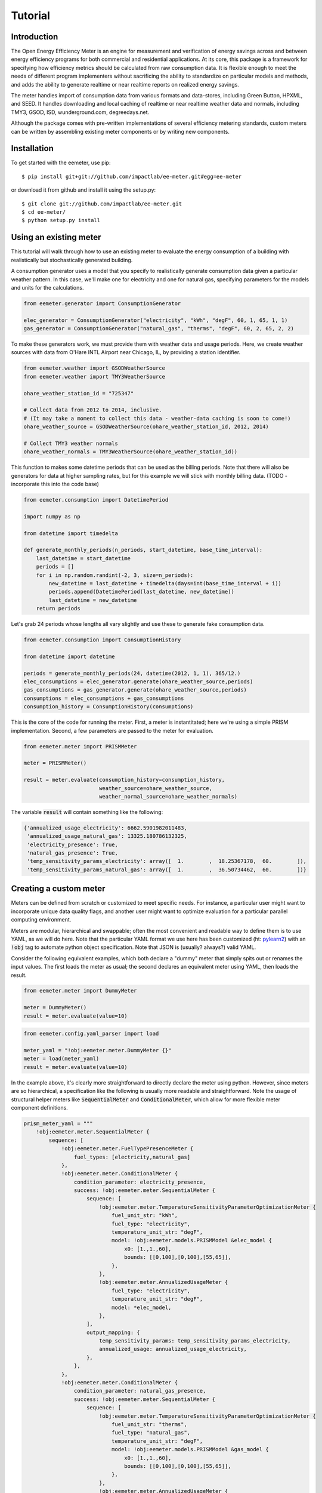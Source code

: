 Tutorial
========

Introduction
------------

The Open Energy Efficiency Meter is an engine for measurement and verification
of energy savings across and between energy efficiency programs for both
commercial and residential applications. At its core, this package is a
framework for specifying how efficiency metrics should be calculated from raw
consumption data. It is flexible enough to meet the needs of different program
implementers without sacrificing the ability to standardize on particular
models and methods, and adds the ability to generate realtime or near realtime
reports on realized energy savings.

The meter handles import of consumption data from various formats and
data-stores, including Green Button, HPXML, and SEED. It handles downloading
and local caching of realtime or near realtime weather data and normals,
including TMY3, GSOD, ISD, wunderground.com, degreedays.net.

Although the package comes with pre-written implementations of several
efficiency metering standards, custom meters can be written by assembling
existing meter components or by writing new components.

Installation
------------

To get started with the eemeter, use pip::

    $ pip install git+git://github.com/impactlab/ee-meter.git#egg=ee-meter

or download it from github and install it using the setup.py::

    $ git clone git://github.com/impactlab/ee-meter.git
    $ cd ee-meter/
    $ python setup.py install

Using an existing meter
-----------------------

This tutorial will walk through how to use an existing meter to evaluate the
energy consumption of a building with realistically but stochastically
generated building.

A consumption generator uses a model that you specify to
realistically generate consumption data given a particular weather pattern. In
this case, we'll make one for electricity and one for natural gas, specifying
parameters for the models and units for the calculations.

.. code-block:: python

    from eemeter.generator import ConsumptionGenerator

    elec_generator = ConsumptionGenerator("electricity", "kWh", "degF", 60, 1, 65, 1, 1)
    gas_generator = ConsumptionGenerator("natural_gas", "therms", "degF", 60, 2, 65, 2, 2)

To make these generators work, we must provide them with weather data and usage
periods. Here, we create weather sources with data from O'Hare INTL Airport
near Chicago, IL, by providing a station identifier.

.. code-block:: python

    from eemeter.weather import GSODWeatherSource
    from eemeter.weather import TMY3WeatherSource

    ohare_weather_station_id = "725347"

    # Collect data from 2012 to 2014, inclusive.
    # (It may take a moment to collect this data - weather-data caching is soon to come!)
    ohare_weather_source = GSODWeatherSource(ohare_weather_station_id, 2012, 2014)

    # Collect TMY3 weather normals
    ohare_weather_normals = TMY3WeatherSource(ohare_weather_station_id))

This function to makes some datetime periods that can be used as the billing
periods. Note that there will also be generators for data at higher sampling
rates, but for this example we will stick with monthly billing data.
(TODO - incorporate this into the code base)

.. code-block:: python

    from eemeter.consumption import DatetimePeriod

    import numpy as np

    from datetime import timedelta

    def generate_monthly_periods(n_periods, start_datetime, base_time_interval):
        last_datetime = start_datetime
        periods = []
        for i in np.random.randint(-2, 3, size=n_periods):
            new_datetime = last_datetime + timedelta(days=int(base_time_interval + i))
            periods.append(DatetimePeriod(last_datetime, new_datetime))
            last_datetime = new_datetime
        return periods

Let's grab 24 periods whose lengths all vary slightly and use these to generate
fake consumption data.

.. code-block:: python

    from eemeter.consumption import ConsumptionHistory

    from datetime import datetime

    periods = generate_monthly_periods(24, datetime(2012, 1, 1), 365/12.)
    elec_consumptions = elec_generator.generate(ohare_weather_source,periods)
    gas_consumptions = gas_generator.generate(ohare_weather_source,periods)
    consumptions = elec_consumptions + gas_consumptions
    consumption_history = ConsumptionHistory(consumptions)

This is the core of the code for running the meter. First, a meter is
instantitated; here we're using a simple PRISM implementation. Second, a few
parameters are passed to the meter for evaluation.

.. code-block:: python

    from eemeter.meter import PRISMMeter

    meter = PRISMMeter()

    result = meter.evaluate(consumption_history=consumption_history,
                            weather_source=ohare_weather_source,
                            weather_normal_source=ohare_weather_normals)

The variable :code:`result` will contain something like the following:

.. code-block:: python

    {'annualized_usage_electricity': 6662.5901982011483,
     'annualized_usage_natural_gas': 13325.180786132325,
     'electricity_presence': True,
     'natural_gas_presence': True,
     'temp_sensitivity_params_electricity': array([  1.        ,  18.25367178,  60.        ]),
     'temp_sensitivity_params_natural_gas': array([  1.        ,  36.50734462,  60.        ])}


Creating a custom meter
-----------------------

Meters can be defined from scratch or customized to meet specific needs. For
instance, a particular user might want to incorporate unique data quality flags,
and another user might want to optimize evaluation for a particular parallel
computing environment.

Meters are modular, hierarchical and swappable; often the most convenient
and readable way to define them is to use YAML, as we will do here. Note that
the particular YAML format we use here has been customized (ht: pylearn2_) with
an :code:`!obj` tag to automate python object specification. Note that JSON is
(usually? always?) valid YAML.

.. _pylearn2: http://deeplearning.net/software/pylearn2/

Consider the following equivalent examples, which both declare a "dummy" meter
that simply spits out or renames the input values. The first loads the
meter as usual; the second declares an equivalent meter using YAML, then loads
the result.

.. code-block:: python

    from eemeter.meter import DummyMeter

    meter = DummyMeter()
    result = meter.evaluate(value=10)

.. code-block:: python

    from eemeter.config.yaml_parser import load

    meter_yaml = "!obj:eemeter.meter.DummyMeter {}"
    meter = load(meter_yaml)
    result = meter.evaluate(value=10)

In the example above, it's clearly more straightforward to directly declare the
meter using python. However, since meters are so hierarchical, a specification
like the following is usually more readable and straightforward. Note the usage
of structural helper meters like :code:`SequentialMeter` and
:code:`ConditionalMeter`, which allow for more flexible meter component
definitions.

.. code-block:: python

    prism_meter_yaml = """
        !obj:eemeter.meter.SequentialMeter {
            sequence: [
                !obj:eemeter.meter.FuelTypePresenceMeter {
                    fuel_types: [electricity,natural_gas]
                },
                !obj:eemeter.meter.ConditionalMeter {
                    condition_parameter: electricity_presence,
                    success: !obj:eemeter.meter.SequentialMeter {
                        sequence: [
                            !obj:eemeter.meter.TemperatureSensitivityParameterOptimizationMeter {
                                fuel_unit_str: "kWh",
                                fuel_type: "electricity",
                                temperature_unit_str: "degF",
                                model: !obj:eemeter.models.PRISMModel &elec_model {
                                    x0: [1.,1.,60],
                                    bounds: [[0,100],[0,100],[55,65]],
                                },
                            },
                            !obj:eemeter.meter.AnnualizedUsageMeter {
                                fuel_type: "electricity",
                                temperature_unit_str: "degF",
                                model: *elec_model,
                            },
                        ],
                        output_mapping: {
                            temp_sensitivity_params: temp_sensitivity_params_electricity,
                            annualized_usage: annualized_usage_electricity,
                        },
                    },
                },
                !obj:eemeter.meter.ConditionalMeter {
                    condition_parameter: natural_gas_presence,
                    success: !obj:eemeter.meter.SequentialMeter {
                        sequence: [
                            !obj:eemeter.meter.TemperatureSensitivityParameterOptimizationMeter {
                                fuel_unit_str: "therms",
                                fuel_type: "natural_gas",
                                temperature_unit_str: "degF",
                                model: !obj:eemeter.models.PRISMModel &gas_model {
                                    x0: [1.,1.,60],
                                    bounds: [[0,100],[0,100],[55,65]],
                                },
                            },
                            !obj:eemeter.meter.AnnualizedUsageMeter {
                                fuel_type: "natural_gas",
                                temperature_unit_str: "degF",
                                model: *gas_model,
                            },
                        ],
                        output_mapping: {
                            temp_sensitivity_params: temp_sensitivity_params_natural_gas,
                            annualized_usage: annualized_usage_natural_gas,
                        },
                    },
                },
            ]
        }
    """
    meter = load(prism_meter_yaml)
    result = meter.evaluate(value=10)

Another benefit to using structured YAML for meter specification is that the
meter specifications can be stored externally as readable text files.
